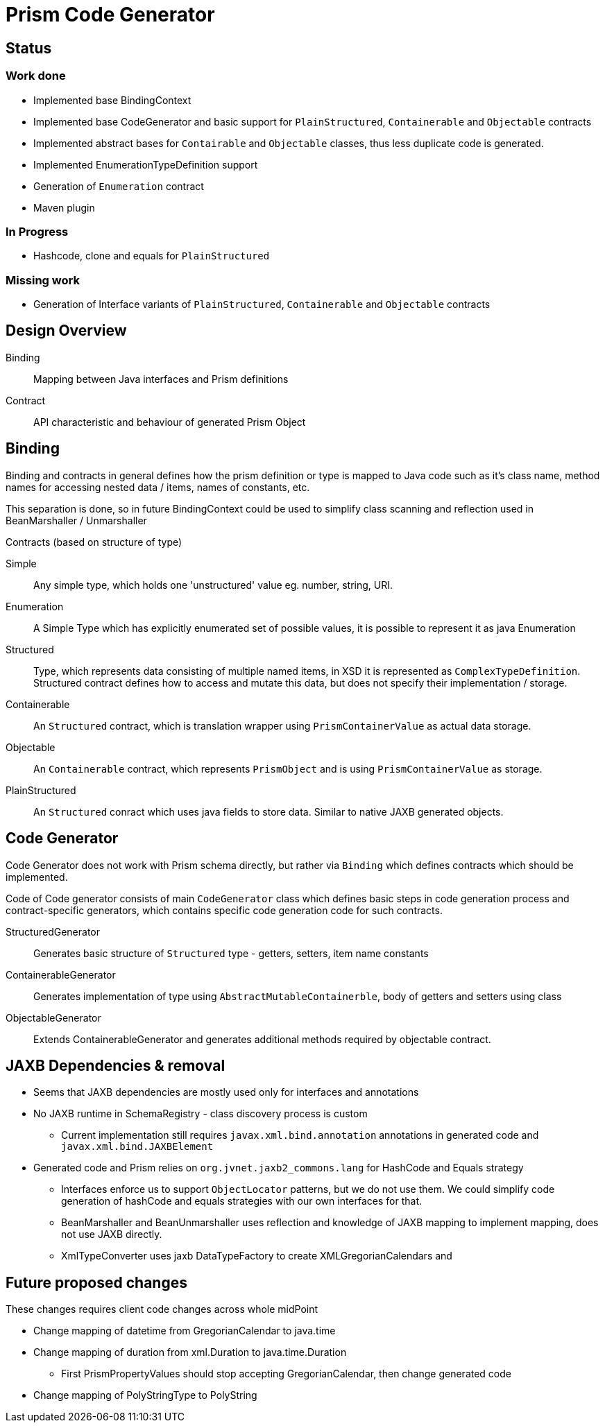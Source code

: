 = Prism Code Generator


== Status
=== Work done

  - Implemented base BindingContext
  - Implemented base CodeGenerator and basic support for `PlainStructured`, `Containerable` and `Objectable` contracts
  - Implemented abstract bases for `Contairable` and `Objectable` classes, thus
    less duplicate code is generated.
  - Implemented EnumerationTypeDefinition support
  - Generation of `Enumeration` contract
  - Maven plugin


=== In Progress

- Hashcode, clone and  equals for `PlainStructured`

=== Missing work
  - Generation of Interface variants of `PlainStructured`, `Containerable` and `Objectable` contracts

== Design Overview

Binding::
  Mapping between Java interfaces and Prism definitions

Contract::
  API characteristic and behaviour of generated Prism Object

== Binding

Binding and contracts in general defines how the prism definition or type is mapped to Java code
such as it's class name, method names for accessing nested data / items, names
of constants, etc.

This separation is done, so in future BindingContext could be used to simplify class scanning and
reflection used in BeanMarshaller / Unmarshaller

.Contracts (based on structure of type)
Simple::
  Any simple type, which holds one 'unstructured' value eg. number, string, URI.
Enumeration::
  A Simple Type which has explicitly enumerated set of possible values, it is
  possible to represent it as java Enumeration
Structured::
  Type, which represents data consisting of multiple named items, in XSD it is
  represented as `ComplexTypeDefinition`. Structured contract defines how to
  access and mutate this data, but does not specify their implementation / storage.
Containerable::
  An `Structured` contract, which is translation wrapper using `PrismContainerValue`
  as actual data storage.
Objectable::
  An `Containerable` contract, which represents `PrismObject` and is using `PrismContainerValue`
  as storage.
PlainStructured::
  An `Structured` conract which uses java fields to store data. Similar to native
  JAXB generated objects.



== Code Generator

Code Generator does not work with Prism schema directly, but rather via `Binding`
which defines contracts which should be implemented.

Code of Code generator consists of main `CodeGenerator` class which defines basic
steps in code generation process and contract-specific generators, which
contains specific code generation code for such contracts.

StructuredGenerator::
  Generates basic structure of `Structured` type - getters, setters, item name constants

ContainerableGenerator::
  Generates implementation of type using `AbstractMutableContainerble`,
  body of getters and setters using  class

ObjectableGenerator::
  Extends ContainerableGenerator and generates additional methods
  required by objectable contract.


== JAXB Dependencies & removal

* Seems that JAXB dependencies are mostly used only for interfaces and annotations
* No JAXB runtime in SchemaRegistry - class discovery process is custom
** Current implementation still requires `javax.xml.bind.annotation` annotations in generated code
    and `javax.xml.bind.JAXBElement`
* Generated code and Prism relies on `org.jvnet.jaxb2_commons.lang` for HashCode and Equals strategy
** Interfaces enforce us to support `ObjectLocator` patterns, but we do not use them.
   We could simplify code generation of hashCode and equals strategies with our own interfaces for that.
** BeanMarshaller and BeanUnmarshaller uses reflection and knowledge of JAXB mapping to implement mapping, does not use JAXB directly.
** XmlTypeConverter uses jaxb DataTypeFactory to create XMLGregorianCalendars and

== Future proposed changes

These changes requires client code changes across whole midPoint

* Change mapping of datetime from GregorianCalendar to java.time
* Change mapping of duration from xml.Duration to java.time.Duration
  - First PrismPropertyValues should stop accepting GregorianCalendar, then change generated code
* Change mapping of PolyStringType to PolyString
